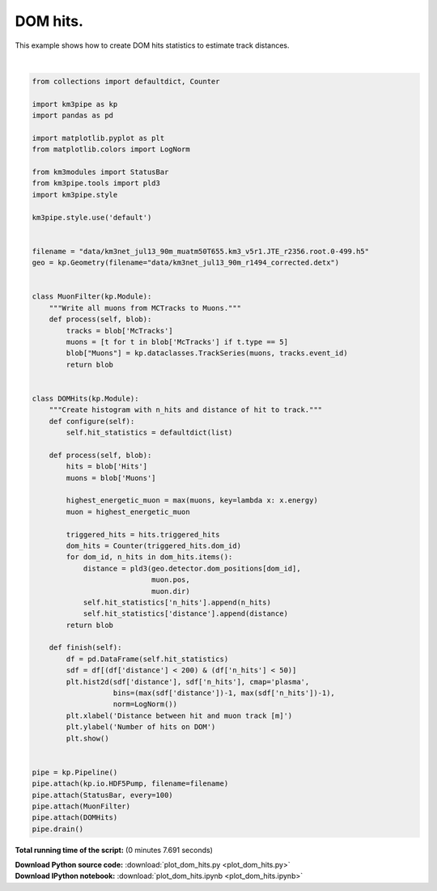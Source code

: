 

.. _sphx_glr_auto_examples_plot_dom_hits.py:


==================
DOM hits.
==================

This example shows how to create DOM hits statistics to estimate track
distances.




.. image:: /auto_examples/images/sphx_glr_plot_dom_hits_001.png
    :align: center


.. rst-class:: sphx-glr-script-out

 Out::

    -----------------------[Blob       0]-----------------------
    -----------------------[Blob     100]-----------------------
    -----------------------[Blob     200]-----------------------
    -----------------------[Blob     300]-----------------------
    -----------------------[Blob     400]-----------------------
    ============================================================
    ============================================================
    501 cycles drained in 5.62s (CPU 5.68s). Memory peak: 253.12 MB
    Statistics are based on the last 500 cycles.
      wall  mean: 0.01s  medi: 0.01s  min: 0.01s  max: 0.12s  std: 0.01s
      CPU   mean: 0.01s  medi: 0.01s  min: 0.01s  max: 0.12s  std: 0.01s




|


.. code-block:: python


    from collections import defaultdict, Counter

    import km3pipe as kp
    import pandas as pd

    import matplotlib.pyplot as plt
    from matplotlib.colors import LogNorm

    from km3modules import StatusBar
    from km3pipe.tools import pld3
    import km3pipe.style

    km3pipe.style.use('default')


    filename = "data/km3net_jul13_90m_muatm50T655.km3_v5r1.JTE_r2356.root.0-499.h5"
    geo = kp.Geometry(filename="data/km3net_jul13_90m_r1494_corrected.detx")


    class MuonFilter(kp.Module):
        """Write all muons from MCTracks to Muons."""
        def process(self, blob):
            tracks = blob['McTracks']
            muons = [t for t in blob['McTracks'] if t.type == 5]
            blob["Muons"] = kp.dataclasses.TrackSeries(muons, tracks.event_id)
            return blob


    class DOMHits(kp.Module):
        """Create histogram with n_hits and distance of hit to track."""
        def configure(self):
            self.hit_statistics = defaultdict(list)

        def process(self, blob):
            hits = blob['Hits']
            muons = blob['Muons']

            highest_energetic_muon = max(muons, key=lambda x: x.energy)
            muon = highest_energetic_muon

            triggered_hits = hits.triggered_hits
            dom_hits = Counter(triggered_hits.dom_id)
            for dom_id, n_hits in dom_hits.items():
                distance = pld3(geo.detector.dom_positions[dom_id],
                                muon.pos,
                                muon.dir)
                self.hit_statistics['n_hits'].append(n_hits)
                self.hit_statistics['distance'].append(distance)
            return blob

        def finish(self):
            df = pd.DataFrame(self.hit_statistics)
            sdf = df[(df['distance'] < 200) & (df['n_hits'] < 50)]
            plt.hist2d(sdf['distance'], sdf['n_hits'], cmap='plasma',
                       bins=(max(sdf['distance'])-1, max(sdf['n_hits'])-1),
                       norm=LogNorm())
            plt.xlabel('Distance between hit and muon track [m]')
            plt.ylabel('Number of hits on DOM')
            plt.show()


    pipe = kp.Pipeline()
    pipe.attach(kp.io.HDF5Pump, filename=filename)
    pipe.attach(StatusBar, every=100)
    pipe.attach(MuonFilter)
    pipe.attach(DOMHits)
    pipe.drain()

**Total running time of the script:**
(0 minutes 7.691 seconds)



.. container:: sphx-glr-download

    **Download Python source code:** :download:`plot_dom_hits.py <plot_dom_hits.py>`


.. container:: sphx-glr-download

    **Download IPython notebook:** :download:`plot_dom_hits.ipynb <plot_dom_hits.ipynb>`

.. rst-class:: sphx-glr-signature

    `Generated by Sphinx-Gallery <http://sphinx-gallery.readthedocs.io>`_
